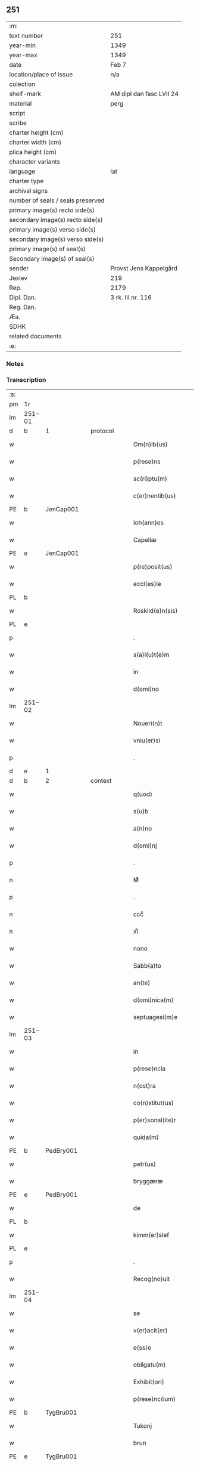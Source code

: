 ** 251

| :m:                               |                          |
| text number                       | 251                      |
| year-min                          | 1349                     |
| year-max                          | 1349                     |
| date                              | Feb 7                    |
| location/place of issue           | n/a                      |
| colection                         |                          |
| shelf-mark                        | AM dipl dan fasc LVII 24 |
| material                          | perg                     |
| script                            |                          |
| scribe                            |                          |
| charter height (cm)               |                          |
| charter width (cm)                |                          |
| plica height (cm)                 |                          |
| character variants                |                          |
| language                          | lat                      |
| charter type                      |                          |
| archival signs                    |                          |
| number of seals / seals preserved |                          |
| primary image(s) recto side(s)    |                          |
| secondary image(s) recto side(s)  |                          |
| primary image(s) verso side(s)    |                          |
| secondary image(s) verso side(s)  |                          |
| primary image(s) of seal(s)       |                          |
| Secondary image(s) of seal(s)     |                          |
| sender                            | Provst Jens Kappelgård   |
| Jexlev                            | 219                      |
| Rep.                              | 2179                     |
| Dipl. Dan.                        | 3 rk. III nr. 116        |
| Reg. Dan.                         |                          |
| Æa.                               |                          |
| SDHK                              |                          |
| related documents                 |                          |
| :e:                               |                          |

*** Notes


*** Transcription
| :s: |        |   |   |   |   |                      |              |   |   |   |   |     |   |   |    |               |
| pm  | 1r     |   |   |   |   |                      |              |   |   |   |   |     |   |   |    |               |
| lm  | 251-01 |   |   |   |   |                      |              |   |   |   |   |     |   |   |    |               |
| d  | b      | 1  |   | protocol  |   |                      |              |   |   |   |   |     |   |   |    |               |
| w   |        |   |   |   |   | Om(n)ib(us)          | Om̅ıbꝫ        |   |   |   |   | lat |   |   |    |        251-01 |
| w   |        |   |   |   |   | p(rese)ns            | pn̅          |   |   |   |   | lat |   |   |    |        251-01 |
| w   |        |   |   |   |   | sc(ri)ptu(m)         | ſcptu̅       |   |   |   |   | lat |   |   |    |        251-01 |
| w   |        |   |   |   |   | c(er)nentib(us)      | cnentíbꝫ    |   |   |   |   | lat |   |   |    |        251-01 |
| PE  | b      | JenCap001  |   |   |   |                      |              |   |   |   |   |     |   |   |    |               |
| w   |        |   |   |   |   | Ioh(ann)es           | Ioh̅e        |   |   |   |   | lat |   |   |    |        251-01 |
| w   |        |   |   |   |   | Capellæ              | Cpellæ      |   |   |   |   | lat |   |   |    |        251-01 |
| PE  | e      | JenCap001  |   |   |   |                      |              |   |   |   |   |     |   |   |    |               |
| w   |        |   |   |   |   | p(re)posit(us)       | ̅oſıtꝰ       |   |   |   |   | lat |   |   |    |        251-01 |
| w   |        |   |   |   |   | eccl(es)ie           | eccl̅ıe       |   |   |   |   | lat |   |   |    |        251-01 |
| PL  | b      |   |   |   |   |                      |              |   |   |   |   |     |   |   |    |               |
| w   |        |   |   |   |   | Roskild(e)n(sis)     | Roſkıld̅     |   |   |   |   | lat |   |   |    |        251-01 |
| PL  | e      |   |   |   |   |                      |              |   |   |   |   |     |   |   |    |               |
| p   |        |   |   |   |   | .                    | .            |   |   |   |   | lat |   |   |    |        251-01 |
| w   |        |   |   |   |   | s(a)l(u)t(e)m        | l̅t         |   |   |   |   | lat |   |   |    |        251-01 |
| w   |        |   |   |   |   | in                   | ín           |   |   |   |   | lat |   |   |    |        251-01 |
| w   |        |   |   |   |   | d(omi)no             | dn̅o          |   |   |   |   | lat |   |   |    |        251-01 |
| lm  | 251-02 |   |   |   |   |                      |              |   |   |   |   |     |   |   |    |               |
| w   |        |   |   |   |   | Noueri(n)t           | Nouerı̅t      |   |   |   |   | lat |   |   |    |        251-02 |
| w   |        |   |   |   |   | vniu(er)si           | ỽníuſí      |   |   |   |   | lat |   |   |    |        251-02 |
| p   |        |   |   |   |   | .                    | .            |   |   |   |   | lat |   |   |    |        251-02 |
| d  | e      | 1  |   |   |   |                      |              |   |   |   |   |     |   |   |    |               |
| d  | b      | 2  |   | context  |   |                      |              |   |   |   |   |     |   |   |    |               |
| w   |        |   |   |   |   | q(uod)               | ꝙ            |   |   |   |   | lat |   |   |    |        251-02 |
| w   |        |   |   |   |   | s(u)b                | ſb          |   |   |   |   | lat |   |   |    |        251-02 |
| w   |        |   |   |   |   | a(n)no               | a̅no          |   |   |   |   | lat |   |   |    |        251-02 |
| w   |        |   |   |   |   | d(omi)nj             | dn̅          |   |   |   |   | lat |   |   |    |        251-02 |
| p   |        |   |   |   |   | .                    | .            |   |   |   |   | lat |   |   |    |        251-02 |
| n   |        |   |   |   |   | Mͦ                    | ͦ            |   |   |   |   | lat |   |   |    |        251-02 |
| p   |        |   |   |   |   | .                    | .            |   |   |   |   | lat |   |   |    |        251-02 |
| n   |        |   |   |   |   | cccͦ                  | ᴄᴄͦᴄ          |   |   |   |   | lat |   |   |    |        251-02 |
| n   |        |   |   |   |   | xlͦ                   | xͦl           |   |   |   |   | lat |   |   | =  |        251-02 |
| w   |        |   |   |   |   | nono                 | nono         |   |   |   |   | lat |   |   | == |        251-02 |
| w   |        |   |   |   |   | Sabb(a)to            | Sabb̅to       |   |   |   |   | lat |   |   |    |        251-02 |
| w   |        |   |   |   |   | an(te)               | n̅           |   |   |   |   | lat |   |   |    |        251-02 |
| w   |        |   |   |   |   | d(omi)nica(m)        | dn̅íca̅        |   |   |   |   | lat |   |   |    |        251-02 |
| w   |        |   |   |   |   | septuagesi(m)e       | ſeptugeſı̅e  |   |   |   |   | lat |   |   |    |        251-02 |
| lm  | 251-03 |   |   |   |   |                      |              |   |   |   |   |     |   |   |    |               |
| w   |        |   |   |   |   | in                   | ın           |   |   |   |   | lat |   |   |    |        251-03 |
| w   |        |   |   |   |   | p(rese)ncia          | pn̅ci        |   |   |   |   | lat |   |   |    |        251-03 |
| w   |        |   |   |   |   | n(ost)ra             | nr̅a          |   |   |   |   | lat |   |   |    |        251-03 |
| w   |        |   |   |   |   | co(n)stitut(us)      | co̅ﬅıtutꝰ     |   |   |   |   | lat |   |   |    |        251-03 |
| w   |        |   |   |   |   | p(er)sonal(ite)r     | p̲ſonal      |   |   |   |   | lat |   |   |    |        251-03 |
| w   |        |   |   |   |   | quida(m)             | quída̅        |   |   |   |   | lat |   |   |    |        251-03 |
| PE  | b      | PedBry001  |   |   |   |                      |              |   |   |   |   |     |   |   |    |               |
| w   |        |   |   |   |   | petr(us)             | petrꝰ        |   |   |   |   | lat |   |   |    |        251-03 |
| w   |        |   |   |   |   | bryggæræ             | bꝛyggæræ     |   |   |   |   | lat |   |   |    |        251-03 |
| PE  | e      | PedBry001  |   |   |   |                      |              |   |   |   |   |     |   |   |    |               |
| w   |        |   |   |   |   | de                   | de           |   |   |   |   | lat |   |   |    |        251-03 |
| PL  | b      |   |   |   |   |                      |              |   |   |   |   |     |   |   |    |               |
| w   |        |   |   |   |   | kimm(er)slef         | kımm͛ſlef     |   |   |   |   | lat |   |   |    |        251-03 |
| PL  | e      |   |   |   |   |                      |              |   |   |   |   |     |   |   |    |               |
| p   |        |   |   |   |   | .                    | .            |   |   |   |   | lat |   |   |    |        251-03 |
| w   |        |   |   |   |   | Recog(no)uit         | Recogͦuít     |   |   |   |   | lat |   |   |    |        251-03 |
| lm  | 251-04 |   |   |   |   |                      |              |   |   |   |   |     |   |   |    |               |
| w   |        |   |   |   |   | se                   | ſe           |   |   |   |   | lat |   |   |    |        251-04 |
| w   |        |   |   |   |   | v(er)acit(er)        | ỽacıt      |   |   |   |   | lat |   |   |    |        251-04 |
| w   |        |   |   |   |   | e(ss)e               | e̅e           |   |   |   |   | lat |   |   |    |        251-04 |
| w   |        |   |   |   |   | obligatu(m)          | oblıgatu̅     |   |   |   |   | lat |   |   |    |        251-04 |
| w   |        |   |   |   |   | Exhibit(ori)         | xhıbı      |   |   |   |   | lat |   |   |    |        251-04 |
| w   |        |   |   |   |   | p(rese)nc(ium)       | pn̅          |   |   |   |   | lat |   |   |    |        251-04 |
| PE  | b      | TygBru001  |   |   |   |                      |              |   |   |   |   |     |   |   |    |               |
| w   |        |   |   |   |   | Tukonj               | ᴛukon       |   |   |   |   | lat |   |   |    |        251-04 |
| w   |        |   |   |   |   | brun                 | bꝛu         |   |   |   |   | lat |   |   |    |        251-04 |
| PE  | e      | TygBru001  |   |   |   |                      |              |   |   |   |   |     |   |   |    |               |
| w   |        |   |   |   |   | de                   | de           |   |   |   |   | lat |   |   |    |        251-04 |
| w   |        |   |   |   |   | claustro             | clauﬅro      |   |   |   |   | lat |   |   |    |        251-04 |
| w   |        |   |   |   |   | s(an)c(t)e           | ſc̅e          |   |   |   |   | lat |   |   |    |        251-04 |
| w   |        |   |   |   |   | clare                | clare        |   |   |   |   | lat |   |   |    |        251-04 |
| p   |        |   |   |   |   | /                    | /            |   |   |   |   | lat |   |   |    |        251-04 |
| w   |        |   |   |   |   | in                   | í           |   |   |   |   | lat |   |   |    |        251-04 |
| w   |        |   |   |   |   | q(ui)nde¦cim         | qnde¦cí    |   |   |   |   | lat |   |   |    | 251-04—251-05 |
| w   |        |   |   |   |   | solidis              | ſolıdí      |   |   |   |   | lat |   |   |    |        251-05 |
| w   |        |   |   |   |   | g(ro)ssor(um)        | gͦſſoꝝ        |   |   |   |   | lat |   |   |    |        251-05 |
| p   |        |   |   |   |   | /                    | /            |   |   |   |   | lat |   |   |    |        251-05 |
| w   |        |   |   |   |   | ad                   | d           |   |   |   |   | lat |   |   |    |        251-05 |
| w   |        |   |   |   |   | soluendu(m)          | ſoluendu̅     |   |   |   |   | lat |   |   |    |        251-05 |
| p   |        |   |   |   |   | /                    | /            |   |   |   |   | lat |   |   |    |        251-05 |
| w   |        |   |   |   |   | eide(m)              | eíde̅         |   |   |   |   | lat |   |   |    |        251-05 |
| w   |        |   |   |   |   | p(re)d(i)c(t)am      | pdc̅a       |   |   |   |   | lat |   |   |    |        251-05 |
| w   |        |   |   |   |   | pecu(n)iam           | pecu̅ı      |   |   |   |   | lat |   |   |    |        251-05 |
| w   |        |   |   |   |   | s(u)b                | ſb          |   |   |   |   | lat |   |   |    |        251-05 |
| w   |        |   |   |   |   | exco(mmu)nicac(i)one | exco̅nícac̅one |   |   |   |   | lat |   |   |    |        251-05 |
| w   |        |   |   |   |   | in                   | ín           |   |   |   |   | lat |   |   |    |        251-05 |
| w   |        |   |   |   |   | t(er)m(in)is         | tm̅ı        |   |   |   |   | lat |   |   |    |        251-05 |
| lm  | 251-06 |   |   |   |   |                      |              |   |   |   |   |     |   |   |    |               |
| w   |        |   |   |   |   | inf(ra)              | ınf         |   |   |   |   | lat |   |   |    |        251-06 |
| w   |        |   |   |   |   | sc(ri)ptis           | ſcptí      |   |   |   |   | lat |   |   |    |        251-06 |
| p   |        |   |   |   |   | .                    | .            |   |   |   |   | lat |   |   |    |        251-06 |
| w   |        |   |   |   |   | Videlic(et)          | Vıdelıcꝫ     |   |   |   |   | lat |   |   |    |        251-06 |
| p   |        |   |   |   |   | .                    | .            |   |   |   |   | lat |   |   |    |        251-06 |
| w   |        |   |   |   |   | in                   | ín           |   |   |   |   | lat |   |   |    |        251-06 |
| w   |        |   |   |   |   | festo                | feﬅo         |   |   |   |   | lat |   |   |    |        251-06 |
| w   |        |   |   |   |   | b(ea)tj              | bt̅ȷ          |   |   |   |   | lat |   |   |    |        251-06 |
| w   |        |   |   |   |   | Michael(is)          | ıchael̅      |   |   |   |   | lat |   |   |    |        251-06 |
| w   |        |   |   |   |   | ia(m)                | ıa̅           |   |   |   |   | lat |   |   |    |        251-06 |
| w   |        |   |   |   |   | p(ro)xi(m)o          | ꝓxı̅o         |   |   |   |   | lat |   |   |    |        251-06 |
| p   |        |   |   |   |   | .                    | .            |   |   |   |   | lat |   |   |    |        251-06 |
| w   |        |   |   |   |   | duos                 | duo         |   |   |   |   | lat |   |   |    |        251-06 |
| w   |        |   |   |   |   | juue(n)cos           | ȷuue̅co      |   |   |   |   | lat |   |   |    |        251-06 |
| w   |        |   |   |   |   | (et)                 |             |   |   |   |   | lat |   |   |    |        251-06 |
| w   |        |   |   |   |   | vna(m)               | ỽna̅          |   |   |   |   | lat |   |   |    |        251-06 |
| w   |        |   |   |   |   | vacca(m)             | ỽacca̅        |   |   |   |   | lat |   |   |    |        251-06 |
| lm  | 251-07 |   |   |   |   |                      |              |   |   |   |   |     |   |   |    |               |
| w   |        |   |   |   |   | p(ro)                | ꝓ            |   |   |   |   | lat |   |   |    |        251-07 |
| w   |        |   |   |   |   | t(ri)b(us)           | tbꝫ         |   |   |   |   | lat |   |   |    |        251-07 |
| w   |        |   |   |   |   | solidis              | ſolıdí      |   |   |   |   | lat |   |   |    |        251-07 |
| w   |        |   |   |   |   | g(ro)ssor(um)        | gͦſſoꝝ        |   |   |   |   | lat |   |   |    |        251-07 |
| w   |        |   |   |   |   | (et)                 |             |   |   |   |   | lat |   |   |    |        251-07 |
| w   |        |   |   |   |   | ad                   | ad           |   |   |   |   | lat |   |   |    |        251-07 |
| w   |        |   |   |   |   | valore(m)            | ỽaloꝛe̅       |   |   |   |   | lat |   |   |    |        251-07 |
| w   |        |   |   |   |   | ta(n)tj              | ta̅t         |   |   |   |   | lat |   |   |    |        251-07 |
| p   |        |   |   |   |   | .                    | .            |   |   |   |   | lat |   |   |    |        251-07 |
| w   |        |   |   |   |   | (et)                 |             |   |   |   |   | lat |   |   |    |        251-07 |
| w   |        |   |   |   |   | postea               | poﬅe        |   |   |   |   | lat |   |   |    |        251-07 |
| w   |        |   |   |   |   | in                   | ín           |   |   |   |   | lat |   |   |    |        251-07 |
| w   |        |   |   |   |   | t(ri)b(us)           | tbꝫ         |   |   |   |   | lat |   |   |    |        251-07 |
| w   |        |   |   |   |   | a(n)nis              | a̅ni         |   |   |   |   | lat |   |   |    |        251-07 |
| w   |        |   |   |   |   | p(ro)xi(m)o          | ꝓxı̅o         |   |   |   |   | lat |   |   |    |        251-07 |
| w   |        |   |   |   |   | s(u)bseq(ue)ntib(us) | ſbſeq̅ntıbꝫ  |   |   |   |   | lat |   |   |    |        251-07 |
| p   |        |   |   |   |   | /                    | /            |   |   |   |   | lat |   |   |    |        251-07 |
| w   |        |   |   |   |   | se(m)p(er)           | ſe̅p̲          |   |   |   |   | lat |   |   |    |        251-07 |
| lm  | 251-08 |   |   |   |   |                      |              |   |   |   |   |     |   |   |    |               |
| w   |        |   |   |   |   | in                   | ín           |   |   |   |   | lat |   |   |    |        251-08 |
| w   |        |   |   |   |   | q(uo)lib(et)         | qͦlıbꝫ        |   |   |   |   | lat |   |   |    |        251-08 |
| w   |        |   |   |   |   | a(n)no               | a̅no          |   |   |   |   | lat |   |   |    |        251-08 |
| w   |        |   |   |   |   | in                   | ín           |   |   |   |   | lat |   |   |    |        251-08 |
| w   |        |   |   |   |   | festo                | feﬅo         |   |   |   |   | lat |   |   |    |        251-08 |
| w   |        |   |   |   |   | p(re)d(i)c(t)o       | pdc̅o        |   |   |   |   | lat |   |   |    |        251-08 |
| w   |        |   |   |   |   | s(an)c(t)i           | ſc̅ı          |   |   |   |   | lat |   |   |    |        251-08 |
| w   |        |   |   |   |   | Michael(is)          | ıchael̅      |   |   |   |   | lat |   |   |    |        251-08 |
| p   |        |   |   |   |   | .                    | .            |   |   |   |   | lat |   |   |    |        251-08 |
| w   |        |   |   |   |   | q(ua)tuor            | qtuoꝛ       |   |   |   |   | lat |   |   |    |        251-08 |
| w   |        |   |   |   |   | solidos              | ſolıdo      |   |   |   |   | lat |   |   |    |        251-08 |
| w   |        |   |   |   |   | g(ro)ssor(um)        | gͦſſoꝝ        |   |   |   |   | lat |   |   |    |        251-08 |
| p   |        |   |   |   |   | /                    | /            |   |   |   |   | lat |   |   |    |        251-08 |
| w   |        |   |   |   |   | absq(ue)             | abſqꝫ        |   |   |   |   | lat |   |   |    |        251-08 |
| w   |        |   |   |   |   | dilac(i)o(n)e        | dılac̅oe      |   |   |   |   | lat |   |   |    |        251-08 |
| w   |        |   |   |   |   | (et)                 |             |   |   |   |   | lat |   |   |    |        251-08 |
| w   |        |   |   |   |   | i(m)pedi¦m(en)to     | ı̅pedí¦m̅to    |   |   |   |   | lat |   |   |    | 251-08—251-09 |
| p   |        |   |   |   |   | .                    | .            |   |   |   |   | lat |   |   |    |        251-09 |
| d  | e      | 2  |   |   |   |                      |              |   |   |   |   |     |   |   |    |               |
| d  | b      | 3  |   | eschatocol  |   |                      |              |   |   |   |   |     |   |   |    |               |
| w   |        |   |   |   |   | Jn                   | Jn           |   |   |   |   | lat |   |   |    |        251-09 |
| w   |        |   |   |   |   | Cui(us)              | Cuıꝰ         |   |   |   |   | lat |   |   |    |        251-09 |
| w   |        |   |   |   |   | Rej                  | Re          |   |   |   |   | lat |   |   |    |        251-09 |
| w   |        |   |   |   |   | testi(m)o(n)i(u)m    | teﬅı̅oí      |   |   |   |   | lat |   |   |    |        251-09 |
| w   |        |   |   |   |   | sigillu(m)           | ſıgıllu̅      |   |   |   |   | lat |   |   |    |        251-09 |
| w   |        |   |   |   |   | n(ostr)r(um)         | nrͫ           |   |   |   |   | lat |   |   |    |        251-09 |
| w   |        |   |   |   |   | p(rese)ntib(us)      | pn̅tıbꝫ       |   |   |   |   | lat |   |   |    |        251-09 |
| w   |        |   |   |   |   | e(st)                | e̅            |   |   |   |   | lat |   |   |    |        251-09 |
| w   |        |   |   |   |   | appe(n)su(m)         | e̅ſu̅        |   |   |   |   | lat |   |   |    |        251-09 |
| p   |        |   |   |   |   | .                    | .            |   |   |   |   | lat |   |   |    |        251-09 |
| w   |        |   |   |   |   | Dat(um)              | Datͫ          |   |   |   |   | lat |   |   |    |        251-09 |
| w   |        |   |   |   |   | a(n)no               | a̅no          |   |   |   |   | lat |   |   |    |        251-09 |
| w   |        |   |   |   |   | (et)                 |             |   |   |   |   | lat |   |   |    |        251-09 |
| w   |        |   |   |   |   | die                  | dıe          |   |   |   |   | lat |   |   |    |        251-09 |
| w   |        |   |   |   |   | s(upra)d(i)c(t)is    | dc̅ı       |   |   |   |   | lat |   |   |    |        251-09 |
| d  | e      | 3  |   |   |   |                      |              |   |   |   |   |     |   |   |    |               |
| :e: |        |   |   |   |   |                      |              |   |   |   |   |     |   |   |    |               |